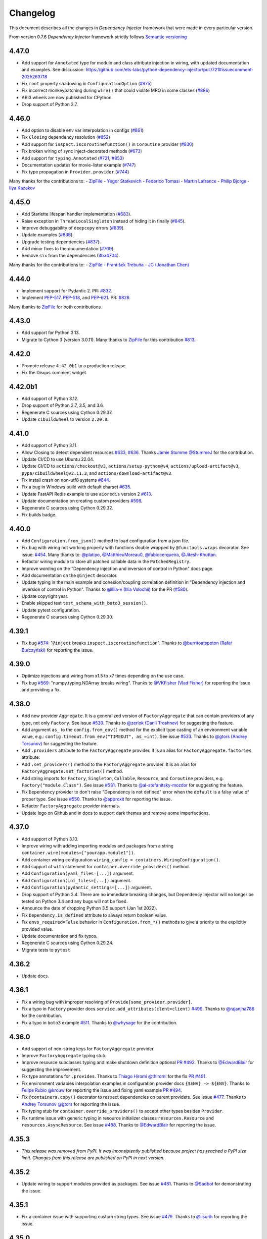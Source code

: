 Changelog
=========

This document describes all the changes in *Dependency Injector* framework
that were made in every particular version.

From version 0.7.6 *Dependency Injector* framework strictly
follows `Semantic versioning`_

4.47.0
-------

- Add support for ``Annotated`` type for module and class attribute injection in wiring,
  with updated documentation and examples.
  See discussion:
  https://github.com/ets-labs/python-dependency-injector/pull/721#issuecomment-2025263718
- Fix ``root`` property shadowing in ``ConfigurationOption`` (`#875 <https://github.com/ets-labs/python-dependency-injector/pull/875>`_)
- Fix incorrect monkeypatching during ``wire()`` that could violate MRO in some classes (`#886 <https://github.com/ets-labs/python-dependency-injector/pull/886>`_)
- ABI3 wheels are now published for CPython.
- Drop support of Python 3.7.

4.46.0
------

- Add option to disable env var interpolation in configs (`#861 <https://github.com/ets-labs/python-dependency-injector/pull/861>`_)
- Fix ``Closing`` dependency resolution (`#852 <https://github.com/ets-labs/python-dependency-injector/pull/852>`_)
- Add support for ``inspect.iscoroutinefunction()`` in ``Coroutine`` provider (`#830 <https://github.com/ets-labs/python-dependency-injector/pull/830>`_)
- Fix broken wiring of sync inject-decorated methods (`#673 <https://github.com/ets-labs/python-dependency-injector/pull/673>`_)
- Add support for ``typing.Annotated`` (`#721 <https://github.com/ets-labs/python-dependency-injector/pull/721>`_, `#853 <https://github.com/ets-labs/python-dependency-injector/pull/853>`_)
- Documentation updates for movie-lister example (`#747 <https://github.com/ets-labs/python-dependency-injector/pull/747>`_)
- Fix type propagation in ``Provider.provider`` (`#744 <https://github.com/ets-labs/python-dependency-injector/pull/744>`_)

Many thanks for the contributions to:
- `ZipFile <https://github.com/ZipFile>`_
- `Yegor Statkevich <https://github.com/jazzthief>`_
- `Federico Tomasi <https://github.com/federinik>`_
- `Martin Lafrance <https://github.com/martlaf>`_
- `Philip Bjorge <https://github.com/philipbjorge>`_
- `Ilya Kazakov <https://github.com/mrKazzila>`_

4.45.0
--------
- Add Starlette lifespan handler implementation (`#683 <https://github.com/ets-labs/python-dependency-injector/pull/683>`_).
- Raise exception in ``ThreadLocalSingleton`` instead of hiding it in finally (`#845 <https://github.com/ets-labs/python-dependency-injector/pull/845>`_).
- Improve debuggability of ``deepcopy`` errors (`#839 <https://github.com/ets-labs/python-dependency-injector/pull/839>`_).
- Update examples (`#838 <https://github.com/ets-labs/python-dependency-injector/pull/838>`_).
- Upgrade testing dependencies (`#837 <https://github.com/ets-labs/python-dependency-injector/pull/837>`_).
- Add minor fixes to the documentation (`#709 <https://github.com/ets-labs/python-dependency-injector/pull/709>`_).
- Remove ``six`` from the dependencies (`3ba4704 <https://github.com/ets-labs/python-dependency-injector/commit/3ba4704bc1cb00310749fd2eda0c8221167c313c>`_).

Many thanks for the contributions to:
-  `ZipFile <https://github.com/ZipFile>`_
- `František Trebuňa <https://github.com/gortibaldik>`_
- `JC (Jonathan Chen) <https://github.com/dijonkitchen>`_

4.44.0
--------
- Implement support for Pydantic 2. PR: `#832 <https://github.com/ets-labs/python-dependency-injector/pull/832>`_.
- Implement `PEP-517 <https://peps.python.org/pep-0517/>`_, `PEP-518 <https://peps.python.org/pep-0518/>`_, and
  `PEP-621 <https://peps.python.org/pep-0621/>`_. PR: `#829 <https://github.com/ets-labs/python-dependency-injector/pull/829>`_.

Many thanks to `ZipFile <https://github.com/ZipFile>`_ for both contributions.

4.43.0
--------
- Add support for Python 3.13.
- Migrate to Cython 3 (version 3.0.11). Many thanks to `ZipFile <https://github.com/ZipFile>`_ for
  this contribution `#813 <https://github.com/ets-labs/python-dependency-injector/pull/813>`_.

4.42.0
--------
- Promote release ``4.42.0b1`` to a production release.
- Fix the Disqus comment widget.

4.42.0b1
--------

- Add support of Python 3.12.
- Drop support of Python 2.7, 3.5, and 3.6.
- Regenerate C sources using Cython 0.29.37.
- Update ``cibuildwheel`` to version ``2.20.0``.

4.41.0
------
- Add support of Python 3.11.
- Allow Closing to detect dependent resources `#633 <https://github.com/ets-labs/python-dependency-injector/issues/633>`_,
  `#636 <https://github.com/ets-labs/python-dependency-injector/pull/636>`_. Thanks `Jamie Stumme @StummeJ <https://github.com/StummeJ>`_
  for the contribution.
- Update CI/CD to use Ubuntu 22.04.
- Update CI/CD to ``actions/checkout@v3``, ``actions/setup-python@v4``, ``actions/upload-artifact@v3``, ``pypa/cibuildwheel@v2.11.3``,
  and ``actions/download-artifact@v3``.
- Fix install crash on non-utf8 systems `#644 <https://github.com/ets-labs/python-dependency-injector/pull/644>`_.
- Fix a bug in Windows build with default charset `#635 <https://github.com/ets-labs/python-dependency-injector/pull/635>`_.
- Update FastAPI Redis example to use ``aioredis`` version 2 `#613 <https://github.com/ets-labs/python-dependency-injector/pull/613>`_.
- Update documentation on creating custom providers `#598 <https://github.com/ets-labs/python-dependency-injector/pull/598>`_.
- Regenerate C sources using Cython 0.29.32.
- Fix builds badge.

4.40.0
------
- Add ``Configuration.from_json()`` method to load configuration from a json file.
- Fix bug with wiring not working properly with functions double wrapped by ``@functools.wraps`` decorator.
  See issue: `#454 <https://github.com/ets-labs/python-dependency-injector/issues/454>`_.
  Many thanks to: `@platipo <https://github.com/platipo>`_, `@MatthieuMoreau0 <https://github.com/MatthieuMoreau0>`_,
  `@fabiocerqueira <https://github.com/fabiocerqueira>`_, `@Jitesh-Khuttan <https://github.com/Jitesh-Khuttan>`_.
- Refactor wiring module to store all patched callable data in the ``PatchedRegistry``.
- Improve wording on the "Dependency injection and inversion of control in Python" docs page.
- Add documentation on the ``@inject`` decorator.
- Update typing in the main example and cohesion/coupling correlation definition in
  "Dependency injection and inversion of control in Python".
  Thanks to `@illia-v (Illia Volochii) <https://github.com/illia-v>`_ for the
  PR (`#580 <https://github.com/ets-labs/python-dependency-injector/pull/580>`_).
- Update copyright year.
- Enable skipped test ``test_schema_with_boto3_session()``.
- Update pytest configuration.
- Regenerate C sources using Cython 0.29.30.

4.39.1
------
- Fix bug `#574 <https://github.com/ets-labs/python-dependency-injector/issues/574>`_:
  "``@inject`` breaks ``inspect.iscoroutinefunction``". Thanks to
  `@burritoatspoton (Rafał Burczyński) <https://github.com/burritoatspoton>`_ for reporting the issue.

4.39.0
------
- Optimize injections and wiring from x1.5 to x7 times depending on the use case.
- Fix bug `#569 <https://github.com/ets-labs/python-dependency-injector/issues/569>`_:
  "numpy.typing.NDArray breaks wiring". Thanks to
  `@VKFisher (Vlad Fisher) <https://github.com/VKFisher>`_ for reporting the issue and providing a fix.

4.38.0
------
- Add new provider ``Aggregate``. It is a generalized version of ``FactoryAggregate`` that
  can contain providers of any type, not only ``Factory``. See issue
  `#530 <https://github.com/ets-labs/python-dependency-injector/issues/530>`_. Thanks to
  `@zerlok (Danil Troshnev) <https://github.com/zerlok>`_ for suggesting the feature.
- Add argument ``as_`` to the ``config.from_env()`` method for the explicit type casting
  of an environment variable value, e.g.: ``config.timeout.from_env("TIMEOUT", as_=int)``.
  See issue `#533 <https://github.com/ets-labs/python-dependency-injector/issues/533>`_. Thanks to
  `@gtors (Andrey Torsunov) <https://github.com/gtors>`_ for suggesting the feature.
- Add ``.providers`` attribute to the ``FactoryAggregate`` provider. It is an alias for
  ``FactoryAggregate.factories`` attribute.
- Add ``.set_providers()`` method to the ``FactoryAggregate`` provider. It is an alias for
  ``FactoryAggregate.set_factories()`` method.
- Add string imports for ``Factory``, ``Singleton``, ``Callable``, ``Resource``, and ``Coroutine``
  providers, e.g. ``Factory("module.Class")``.
  See issue `#531 <https://github.com/ets-labs/python-dependency-injector/issues/531>`_.
  Thanks to `@al-stefanitsky-mozdor <https://github.com/al-stefanitsky-mozdor>`_ for suggesting the feature.
- Fix ``Dependency`` provider to don't raise "Dependency is not defined" error when the ``default``
  is a falsy value of proper type.
  See issue `#550 <https://github.com/ets-labs/python-dependency-injector/issues/550>`_. Thanks to
  `@approxit <https://github.com/approxit>`_ for reporting the issue.
- Refactor ``FactoryAggregate`` provider internals.
- Update logo on Github and in docs to support dark themes and remove some imperfections.

4.37.0
------
- Add support of Python 3.10.
- Improve wiring with adding importing modules and packages from a string
  ``container.wire(modules=["yourapp.module1"])``.
- Add container wiring configuration ``wiring_config = containers.WiringConfiguration()``.
- Add support of ``with`` statement for ``container.override_providers()`` method.
- Add ``Configuration(yaml_files=[...])`` argument.
- Add ``Configuration(ini_files=[...])`` argument.
- Add ``Configuration(pydantic_settings=[...])`` argument.
- Drop support of Python 3.4. There are no immediate breaking changes, but Dependency Injector
  will no longer be tested on Python 3.4 and any bugs will not be fixed.
- Announce the date of dropping Python 3.5 support (Jan 1st 2022).
- Fix ``Dependency.is_defined`` attribute to always return boolean value.
- Fix ``envs_required=False`` behavior in ``Configuration.from_*()`` methods
  to give a priority to the explicitly provided value.
- Update documentation and fix typos.
- Regenerate C sources using Cython 0.29.24.
- Migrate tests to ``pytest``.

4.36.2
------
- Update docs.

4.36.1
------
- Fix a wiring bug with improper resolving of ``Provide[some_provider.provider]``.
- Fix a typo in ``Factory`` provider docs ``service.add_attributes(clent=client)``
  `#499 <https://github.com/ets-labs/python-dependency-injector/issues/499>`_.
  Thanks to `@rajanjha786 <https://github.com/rajanjha786>`_ for the contribution.
- Fix a typo in ``boto3`` example
  `#511 <https://github.com/ets-labs/python-dependency-injector/issues/511>`_.
  Thanks to `@whysage <https://github.com/whysage>`_ for the contribution.

4.36.0
------
- Add support of non-string keys for ``FactoryAggregate`` provider.
- Improve ``FactoryAggregate`` typing stub.
- Improve resource subclasses typing and make shutdown definition optional
  `PR #492 <https://github.com/ets-labs/python-dependency-injector/pull/492>`_.
  Thanks to `@EdwardBlair <https://github.com/EdwardBlair>`_  for suggesting the improvement.
- Fix type annotations for ``.provides``.
  Thanks to `Thiago Hiromi @thiromi <https://github.com/thiromi>`_ for the fix
  `PR #491 <https://github.com/ets-labs/python-dependency-injector/pull/491>`_.
- Fix environment variables interpolation examples in configuration provider docs ``{$ENV} -> ${ENV}``.
  Thanks to `Felipe Rubio @krouw <https://github.com/krouw>`_ for reporting the issue and
  fixing yaml example `PR #494 <https://github.com/ets-labs/python-dependency-injector/pull/494>`_.
- Fix ``@containers.copy()`` decorator to respect dependencies on parent providers.
  See issue `#477 <https://github.com/ets-labs/python-dependency-injector/issues/477>`_.
  Thanks to `Andrey Torsunov @gtors <https://github.com/gtors>`_  for reporting the issue.
- Fix typing stub for ``container.override_providers()`` to accept other types besides ``Provider``.
- Fix runtime issue with generic typing in resource initializer classes ``resources.Resource``
  and ``resources.AsyncResource``.
  See issue `#488 <https://github.com/ets-labs/python-dependency-injector/issues/488>`_.
  Thanks to `@EdwardBlair <https://github.com/EdwardBlair>`_  for reporting the issue.

4.35.3
------
- *This release was removed from PyPI. It was inconsistently published because project has
  reached a PyPI size limit. Changes from this release are published on PyPI in next version.*

4.35.2
------
- Update wiring to support modules provided as packages.
  See issue `#481 <https://github.com/ets-labs/python-dependency-injector/issues/481>`_.
  Thanks to `@Sadbot <https://github.com/Sadbot>`_  for demonstrating the issue.

4.35.1
------
- Fix a container issue with supporting custom string types.
  See issue `#479 <https://github.com/ets-labs/python-dependency-injector/issues/479>`_.
  Thanks to `@ilsurih <https://github.com/ilsurih>`_  for reporting the issue.

4.35.0
------
- Add support of six 1.16.0.

4.34.2
------
- Fix a bug with reverse shutdown order in ``container.shutdown_resources()``.
  See issue `#432 <https://github.com/ets-labs/python-dependency-injector/issues/432>`_.
  Thanks to `Saulius Beinorius <https://github.com/saulbein>`_  for bringing up the issue.

4.34.1
------
- Update ``container.shutdown_resources()`` to respect dependencies order while shutdown.
  See issue `#432 <https://github.com/ets-labs/python-dependency-injector/issues/432>`_.
  Thanks to `Saulius Beinorius <https://github.com/saulbein>`_  for bringing up the issue.

4.34.0
------
- Add option ``envs_required`` for configuration provider ``.from_yaml()`` and ``.from_ini()``
  methods. With ``envs_required=True`` methods ``.from_yaml()`` and ``.from_ini()`` raise
  an exception when encounter an undefined environment variable in the configuration file.
  By default this option is set to false for preserving previous behavior ``envs_required=False``.
- Add raising of an exception in configuration provider strict mode when provider encounters
  an undefined environment variable in the configuration file.
- Update configuration provider environment variables interpolation to replace
  undefined environment variables with an empty value.
- Update configuration provider to perform environment variables interpolation before passing
  configuration file content to the parser.

4.33.0
------
- Add support of default value for environment variable in INI and YAML
  configuration files with ``${ENV_NAME:default}`` format.
  See issue `#459 <https://github.com/ets-labs/python-dependency-injector/issues/459>`_.
  Thanks to `Maksym Shemet @hbmshemet <https://github.com/hbmshemet>`_ for suggesting the feature.
- Add method ``Configuration.from_value()``.
  See issue `#462 <https://github.com/ets-labs/python-dependency-injector/issues/462>`_.
  Thanks to Mr. `Slack Clone <https://disqus.com/by/slackclone/>`_  for bringing it up
  in the comments for configuration provider docs.

4.32.3
------
- This fix a typo in ``di_in_python.rst`` doc.
  Thanks to `@loingo95 <https://github.com/loingo95>`_ for the fix.

4.32.2
------
- Improve wiring fault tolerance.
  See issue `#441 <https://github.com/ets-labs/python-dependency-injector/issues/441>`_.
  Thanks to `@ssheng <https://github.com/ssheng>`_ for reporting the issue.

4.32.1
------
- Fix a bug with ``List`` provider not working in async mode.
  See issue: `#450 <https://github.com/ets-labs/python-dependency-injector/issues/450>`_.
  Thanks to `@mxab <https://github.com/mxab>`_ for reporting the issue.
- Add async mode tests for ``List`` and ``Dict`` provider.

4.32.0
------
- Add ``ContextLocalSingleton`` provider.
  See PR: `#443 <https://github.com/ets-labs/python-dependency-injector/pull/442>`_.
  Thanks to `@sonthonaxrk <https://github.com/sonthonaxrk>`_ for the contribution.
- Regenerate C sources using Cython 0.29.22.

4.31.2
------
- Fix an issue with ``Dict`` provider non-string keys.
  See issue: `#435 <https://github.com/ets-labs/python-dependency-injector/issues/435>`_.
  Thanks to `@daniel55411 <https://github.com/daniel55411>`_ for reporting the issue.
- Fix Flask scoped contexts example.
  See issue: `#440 <https://github.com/ets-labs/python-dependency-injector/pull/440>`_.
  Thanks to `@sonthonaxrk <https://github.com/sonthonaxrk>`_ for the contribution.

4.31.1
------
- Fix ``ThreadSafeSingleton`` synchronization issue.
  See issue: `#433 <https://github.com/ets-labs/python-dependency-injector/issues/433>`_.
  Thanks to `@garlandhu <https://github.com/garlandhu>`_ for reporting the issue.

4.31.0
------
- Implement providers' lazy initialization.
- Improve providers' copying.
- Improve typing in wiring module.
- Fix wiring module loader uninstallation issue.
- Fix provided instance providers error handing in asynchronous mode.
- Fix overridden configuration option cache resetting.
  See issue: `#428 <https://github.com/ets-labs/python-dependency-injector/issues/428>`_.
  Thanks to `@dcendents <https://github.com/dcendents>`_ for reporting the issue.

4.30.0
------
- Remove restriction to wire a dynamic container.

4.29.2
------
- Fix wiring to not crash on missing signatures.
  See issue: `#420 <https://github.com/ets-labs/python-dependency-injector/issues/420>`_.
  Thanks to `@Balthus1989 <https://github.com/Balthus1989>`_ for reporting the issue.

4.29.1
------
- Fix recursive copying issue in ``Delegate`` provider.
  See issue: `#245 <https://github.com/ets-labs/python-dependency-injector/issues/245>`_.
  Thanks to `@GitterRemote <https://github.com/GitterRemote>`_ for reporting the issue.
- Add docs and example for ``Factory.add_attributes()`` method.
- Remove legacy css file.
- Remove ``unittest2`` test dependency.

4.29.0
------
- Implement context manager interface for resetting a singleton provider.
  See issue: `#413 <https://github.com/ets-labs/python-dependency-injector/issues/413>`_.
  Thanks to `@Arrowana <https://github.com/Arrowana>`_ for suggesting the improvement.
- Implement overriding interface to container provider.
  See issue: `#415 <https://github.com/ets-labs/python-dependency-injector/issues/415>`_.
  Thanks to `@wackazong <https://github.com/wackazong>`_ for bringing up the use case.

4.28.1
------
- Fix async mode mode exception handling issue in ``Dependency`` provider.
  See issue: `#409 <https://github.com/ets-labs/python-dependency-injector/issues/409>`_.
  Thanks to `@wackazong <https://github.com/wackazong>`_ for reporting the issue.
- Fix links to ``boto3`` example.

4.28.0
------
- Add wiring injections into modules and class attributes.
  See issue: `#411 <https://github.com/ets-labs/python-dependency-injector/issues/411>`_.
  Many thanks to `@brunopereira27 <https://github.com/brunopereira27>`_ for submitting
  the use case.

4.27.0
------
- Introduce wiring inspect filter to filter out ``flask.request`` and other local proxy objects
  from the inspection.
  See issue: `#408 <https://github.com/ets-labs/python-dependency-injector/issues/408>`_.
  Many thanks to `@bvanfleet <https://github.com/bvanfleet>`_ for reporting the issue and
  help in finding the root cause.
- Add ``boto3`` example.
- Add tests for ``.as_float()`` modifier usage with wiring.
- Make refactoring of wiring module and tests.
  See PR # `#406 <https://github.com/ets-labs/python-dependency-injector/issues/406>`_.
  Thanks to `@withshubh <https://github.com/withshubh>`_ for the contribution:
  - Remove unused imports in tests.
  - Use literal syntax to create data structure in tests.
- Add integration with a static analysis tool `DeepSource <https://deepsource.io/>`_.

4.26.0
------
- Add wiring by string id.
- Improve error message for ``Dependency`` provider missing attribute.

4.25.1
------
- Amend docs and add another example for ``@containers.copy()`` decorator.

4.25.0
------
- Add ``application-multiple-containers-runtime-overriding`` example. This example demonstrates
  how to build application from multiple containers and override one container config from
  another one in the runtime.
  See issue: `#207 <https://github.com/ets-labs/python-dependency-injector/issues/207>`_.
- Add attributes forwarding for the ``Dependency`` provider.

4.24.0
------
- Add docs on ``@containers.copy()`` decorator.
- Refactor ``@containers.copy()`` decorator.
- Refactor async mode support in containers module.

4.23.5
------
- Fix docs publishing.

4.23.4
------
- Fix a typo.

4.23.3
------
- Fix mistakenly processed awaitable objects in async mode. This bug has corrupted
  ``fastapi-redis`` example causing pool exhaustion.
  Thanks to `@iliamir <https://github.com/iliamir>`_ and Valery Komarov for finding and
  reporting the issue.
- Refactor async mode.

4.23.2
------
- Improve async mode exceptions handling.
- Fix double printing of exception when async resource initialization causes an error.

4.23.1
------
- Hotfix a bug with importing FastAPI ``Request``.
  See issue: `#398 <https://github.com/ets-labs/python-dependency-injector/issues/398>`_.
  Thanks to `@tapm <https://github.com/tapm>`_ for reporting the bug.

4.23.0
------
- Add support of aliases for ``Configuration`` provider.
  See issue: `#394 <https://github.com/ets-labs/python-dependency-injector/issues/394>`_.
  Thanks to `@gtors <https://github.com/gtors>`_ for suggesting the feature.

4.22.1
------
- Pin ``sphinx`` version to hotfix docs build.
- Fix a typo in docs.

4.22.0
------
- Add method ``container.check_dependencies()`` to check if all container dependencies
  are defined.
  See issue: `#383 <https://github.com/ets-labs/python-dependency-injector/issues/383>`_.
  Thanks to `@shaunc <https://github.com/shaunc>`_ for suggesting the feature.
- Add container name to the representation of the ``Dependency`` provider.
- Add docs cross-links between ``Singleton`` provider and "Reset container singletons"
  pages.

4.21.0
------
- Improve ``Dependency`` provider error message: when dependency is undefined,
  error message contains its name.

4.20.2
------
- Move docs on container "self" injections to "Providers" section.

4.20.1
------
- Refactor containers module.

4.20.0
------
- Add container "self" injections.
  See issue: `#364 <https://github.com/ets-labs/python-dependency-injector/issues/364>`_.
  Thanks to `@shaunc <https://github.com/shaunc>`_ for suggesting the feature.

4.19.0
------
- Add ``singleton.full_reset()`` method to reset all underlying singleton providers.
- Fix ``container.reset_singleton()`` to reset all provider types, not only ``Singleton``.
- Improve ``container.traverse(types=[...])`` and ``provider.traverse(types=[...])`` typing stubs
  to return ``types`` -typed iterator.
- Update docs on creating custom providers with a requirement to specify ``.related`` property.

4.18.0
------
- Add ``container.reset_singleton()`` method to reset container singletons.
- Refactor ``container.apply_container_providers_overridings()`` to use ``container.traverse()``.
  This enables deep lazy initialization of ``Container`` providers.
- Add tests for ``Selector`` provider.
- Add tests for ``ProvidedInstance`` and ``MethodCaller`` providers.
- Update Makefile to make Python 3 tests to be a default test command: ``make test``.

4.17.0
------
- Add ``FastAPI`` + ``SQLAlchemy`` example.
  Thanks to `@ShvetsovYura <https://github.com/ShvetsovYura>`_ for providing initial example:
  `FastAPI_DI_SqlAlchemy <https://github.com/ShvetsovYura/FastAPI_DI_SqlAlchemy>`_.

4.16.0
------
- Add container base class ``containers.Container``. ``DynamicContainer``
  and ``DeclarativeContainer`` become subclasses of the ``Container``.
  See issue: `#386 <https://github.com/ets-labs/python-dependency-injector/issues/386>`_.
  Thanks to `@ventaquil <https://github.com/ventaquil>`_ for reporting the issue.

4.15.0
------
- Add ``Configuration.from_pydantic()`` method to load configuration from a ``pydantic`` settings.

4.14.0
------
- Add container providers traversal.
- Fix an issue with ``container.init_resource()`` and ``container.shutdown_resource()`` ignoring
  nested resources that are not present on the root level.
  See issue: `#380 <https://github.com/ets-labs/python-dependency-injector/issues/380>`_.
  Thanks to `@approxit <https://github.com/approxit>`_ for finding and reporting the issue.
- Add ``.provides`` attribute to ``Singleton`` and its subclasses.
  It's a consistency change to make ``Singleton`` match ``Callable``
  and ``Factory`` interfaces.
- Add ``.initializer`` attribute to ``Resource`` provider.
- Update string representation of ``Resource`` provider.

4.13.2
------
- Fix PyCharm typing warning "Expected type 'Optional[Iterable[ModuleType]]',
  got 'List[module.py]' instead" in ``container.wire()`` method.

4.13.1
------
- Fix declarative container metaclass bug: parent container providers replaced child container providers.
  See issue: `#367 <https://github.com/ets-labs/python-dependency-injector/issues/367>`_.
  Many thanks to `Shaun Cutts <https://github.com/shaunc>`_ for finding and report the issue.

4.13.0
------
- Add ``default`` argument to the dependency provider: ``Dependency(..., default=...)``.
  See issue: `#336 <https://github.com/ets-labs/python-dependency-injector/issues/336>`_.
  Many thanks to `Shaun Cutts <https://github.com/shaunc>`_ for providing the use case.

4.12.0
------
- Add wiring import hook that auto-wires dynamically imported modules.
  See issue: `#365 <https://github.com/ets-labs/python-dependency-injector/issues/365>`_.
  Thanks to `@Balthus1989 <https://github.com/Balthus1989>`_ for providing a use case.

4.11.3
------
- Replace weakrefs with normal refs in ``ConfigurationOption`` to support
  ``Container().provider()`` use case. Test that it does not introduce a memory leak.
  See issue: `#358#issuecomment-764482059 <https://github.com/ets-labs/python-dependency-injector/issues/358#issuecomment-764482059>`_.
  Many thanks to `@Minitour <https://github.com/Minitour>`_ for reporting the issue.

4.11.2
------
- Fix a bug in ``providers.Container`` when it's declared not at class root level.
  See issue `#379 <https://github.com/ets-labs/python-dependency-injector/issues/379>`_.
  Many thanks to `@approxit <https://github.com/approxit>`_ for reporting the issue.

4.11.1
------
- Fix a bug in ``@containers.copy`` to improve replacing of subcontainer providers.
  See issue `#378 <https://github.com/ets-labs/python-dependency-injector/issues/378>`_.
  Many thanks to `Shaun Cutts <https://github.com/shaunc>`_ for reporting the issue.

4.11.0
------
- Add ``loader`` argument to the configuration provider ``Configuration.from_yaml(..., loader=...)``
  to override the default YAML loader.
  Many thanks to `Stefano Frazzetto <https://github.com/StefanoFrazzetto>`_ for suggesting an improvement.
- Make security improvement: change default YAML loader to the custom ``yaml.SafeLoader`` with a support
  of environment variables interpolation.
  Many thanks to `Stefano Frazzetto <https://github.com/StefanoFrazzetto>`_ for suggesting an improvement.
- Update configuration provider ``.from_*()`` methods to raise an exception in strict mode if
  configuration file does not exist or configuration data is undefined.
  Many thanks to `Stefano Frazzetto <https://github.com/StefanoFrazzetto>`_ for suggesting an improvement.
- Add ``required`` argument to the configuration provider ``.from_*()`` methods to specify
  mandatory configuration sources.
  Many thanks to `Stefano Frazzetto <https://github.com/StefanoFrazzetto>`_ for suggesting an improvement.
- Fix a bug with asynchronous injections: async providers do not work with async dependencies.
  See issue: `#368 <https://github.com/ets-labs/python-dependency-injector/issues/368>`_.
  Thanks `@kolypto <https://github.com/kolypto>`_ for the bug report.
- Refactor asynchronous injections.
- Add extra tests for asynchronous injections.
- Migrate CI to Github Actions.

4.10.3
------
- Fix a bug in the ``Configuration`` provider: strict mode didn't work when provider
  is overridden by ``None``.
  See issue: `#358#issuecomment-761607432 <https://github.com/ets-labs/python-dependency-injector/issues/358#issuecomment-761607432>`_.
  Many thanks to `Stefano Frazzetto <https://github.com/StefanoFrazzetto>`_ for reporting the issue.

4.10.2
------
- Fix a bug in ``Resource`` that cause failure when async resource depends on
  another async resource.
  See issue `#361 <https://github.com/ets-labs/python-dependency-injector/issues/361>`_.
  Thanks `@kolypto <https://github.com/kolypto>`_ for the bug report.

4.10.1
------
- Fix a Python 3.9 specific bug in ``wiring`` module: introspection doesn't work for
  builtin ``types.GenericAlias``. This resulted in wiring failure for modules
  importing ``queue.Queue``.
  See issue `#362 <https://github.com/ets-labs/python-dependency-injector/issues/362>`_.
  Thanks `@ventaquil <https://github.com/ventaquil>`_ for the bug report.
- Switch Coveralls reporting Travis Job to run on Python 3.9.

4.10.0
------
- Add ``strict`` mode and ``required`` modifier for ``Configuration`` provider.
  See issue `#341 <https://github.com/ets-labs/python-dependency-injector/issues/341>`_.
  Thanks `ms-lolo <https://github.com/ms-lolo>`_ for the feature request.

4.9.1
-----
- Fix a bug in the ``Configuration`` provider to correctly handle undefined values.
  See issue `#358 <https://github.com/ets-labs/python-dependency-injector/issues/358>`_.
  Many thanks to `Stefano Frazzetto <https://github.com/StefanoFrazzetto>`_ for reporting the issue.

4.9.0
-----
- Add ``.dependencies`` attribute to the ``DeclarativeContainer`` and ``DynamicContainer``.
  It returns dictionary of container ``Dependency`` and ``DependenciesContainer`` providers.
  See issue `#357 <https://github.com/ets-labs/python-dependency-injector/issues/357>`_.
  Many thanks to `Shaun Cutts <https://github.com/shaunc>`_ for suggesting the feature.

4.8.3
-----
- Fix a bug in the ``Configuration`` provider to correctly handle overriding by ``None``.
  See issue `#358 <https://github.com/ets-labs/python-dependency-injector/issues/358>`_.
  Many thanks to `Stefano Frazzetto <https://github.com/StefanoFrazzetto>`_ for reporting the issue.

4.8.2
-----
- Fix ``Container`` provider to apply context overridings on root container initialization.
  See issue `#354 <https://github.com/ets-labs/python-dependency-injector/issues/354>`_.
  Many thanks to `Shaun Cutts <https://github.com/shaunc>`_ for submitting the issue.
- Hotfix for version ``4.8.0``: fix side effect in ``Container`` provider overriding.

4.8.1
-----
- Fix declarative container multi-level inheritance issue.
  See issue `#350 <https://github.com/ets-labs/python-dependency-injector/issues/350>`_.
  Many thanks to `Shaun Cutts <https://github.com/shaunc>`_ for submitting the issue.

4.8.0
-----
- Add support of overriding ``Container`` provider.
  See issue `#354 <https://github.com/ets-labs/python-dependency-injector/issues/354>`_.
  Many thanks to `Shaun Cutts <https://github.com/shaunc>`_ for submitting the issue.

4.7.0
-----
- Add container injection support for wiring.

4.6.1
-----
- Add Disqus comments widget to the provider's async injections docs page.

4.6.0
-----
- Add support of async injections for providers.
- Add support of async injections for wiring.
- Add support of async initializers for ``Resource`` provider.
- Add ``FastAPI`` + ``Redis`` example.
- Add ARM wheel builds.
  See issue `#342 <https://github.com/ets-labs/python-dependency-injector/issues/342>`_ for details.
- Fix a typo in `ext.flask` deprecation warning.
  See PR `#345 <https://github.com/ets-labs/python-dependency-injector/pull/345>`_ for details.
  Thanks to `Fotis Koutoupas <https://github.com/kootoopas>`_ for the fix.
- Update copyright year.

4.5.4
-----
- Fix manylinux wheels uploading issue.
  See issue `#333 <https://github.com/ets-labs/python-dependency-injector/issues/333>`_ for details.
  Thanks to `Richard Jones <https://github.com/RichardDRJ>`_ for reporting the issue.

4.5.3
-----
- Fix ``4.5.2`` degradation bug in wiring ``@inject`` with not working ``FastAPI.Depends`` directive.
  See issue `#331 <https://github.com/ets-labs/python-dependency-injector/issues/331>`_ for details.
  Thanks to `Juan Esteban Marín <https://github.com/juanmarin96>`_ for reporting the issue.
- Add ``FastAPI`` tests.

4.5.2
-----
- Fix a bug in wiring ``@inject`` with not properly working ``FastAPI.Depends`` directive.
  See issue `#330 <https://github.com/ets-labs/python-dependency-injector/issues/330>`_ for details.
  Thanks to `Lojka-oops <https://github.com/Lojka-oops>`_ for reporting the issue.

4.5.1
-----
- Fix flake8 issue in ``Commands  and Handlers`` example.

4.5.0
-----
- Add support of non-string keys for ``Dict`` provider.
- Add simple ``FastAPI`` example.
- Add ``Commands  and Handlers`` example from
  issue `#327 <https://github.com/ets-labs/python-dependency-injector/issues/327>`_.
- Add extra typing test for provided instance of ``DependenciesContainer`` provider.

4.4.1
-----
- Improve ``FastAPI`` integration: handle ``Depends(Provide[...])``.
- Update ``FastAPI`` example.
- Remove a typo from the ``Flask`` tutorial.

4.4.0
-----
- Add ``@inject`` decorator. It helps to fix a number of wiring bugs and make wiring be more resilient.
- Refactor ``wiring`` module.
- Update documentation and examples to use ``@inject`` decorator.
- Add ``Flask`` blueprints example.
- Fix wiring bug when wiring doesn't work with the class-based decorators.
- Fix wiring bug when wiring doesn't work with the decorators that doesn't use ``functools.wraps(...)``.
- Fix wiring bug with ``@app.route(...)`` -style decorators (Flask, Sanic, FastAPI, etc.).
- Fix wiring bug when wiring doesn't work with Flask blueprints.

4.3.9
-----
- Add ``FastAPI`` example.

4.3.8
-----
- Add a hotfix to support wiring for ``FastAPI`` endpoints.

4.3.7
-----
- Fix race in ``ThreadSafeSingleton``. Many thanks to
  `Dmitry Rassoshenko aka rda-dev <https://github.com/rda-dev>`_ for the pull request
  (See PR `#322 <https://github.com/ets-labs/python-dependency-injector/pull/322>`_).

4.3.6
-----
- Fix changelog typo.

4.3.5
-----
- Fix a bug in ``wiring`` module that caused multiple imports of the modules
  when ``.wire(packages=[...])`` is used
  (See issue `#320 <https://github.com/ets-labs/python-dependency-injector/issues/320>`_). Thanks
  to `Federico iskorini <https://github.com/iskorini>`_ for reporting the issue.

4.3.4
-----
- Fix a bug in ``Configuration`` provider that resulted in not working ``.reset_override()``
  (See issue `#319 <https://github.com/ets-labs/python-dependency-injector/issues/319>`_). Thanks
  to `Jun lust4life <https://github.com/lust4life>`_ for reporting the issue and suggesting a fix.

4.3.3
-----
- Fix a bug in ``wiring`` with improper patching of ``@classmethod`` and ``@staticmethod`` decorated methods
  (See issue `#318 <https://github.com/ets-labs/python-dependency-injector/issues/318>`_).

4.3.2
-----
- Fix a bug in ``wiring`` with mistakenly initialized and shutdown resource with ``Closing``
  marker on context argument providing.

4.3.1
-----
- Fix README.

4.3.0
-----
- Implement per-function execution scope for ``Resource`` provider in tandem
  with ``wiring.Closing``.

4.2.0
-----
- Add support of Python 3.9.
- Update readme.

4.1.8
-----
- Update asyncio daemon, single- and multi-container examples to use ``Resource`` provider.

4.1.7
-----
- Add CI job to build and push documentation to S3 bucket.

4.1.6
-----
- Fix wiring of multiple containers
  (see issue `#313 <https://github.com/ets-labs/python-dependency-injector/issues/313>`_).
  Thanks to `iskorini <https://github.com/iskorini>`_ for reporting the  issue.
- Fix wiring for ``@classmethod``.

4.1.5
-----
- Fix Travis CI windows and MacOS builds.

4.1.4
-----
- Fix version of ``cibuildwheel==1.63``.
- Update Travis CI webhooks to fix builds triggering.

4.1.3
-----
- Migrate from ``travis-ci.org`` to ``travis-ci.com`` to fix build issues.
- Add explicit installation of ``certifi`` for Windows build to resolve build problems.

4.1.2
-----
- Bump version of ``cibuildwheel>=1.5.1`` to resolve Windows build problem.

4.1.1
-----
- Fix a few typos in ``Resource`` provider docs.

4.1.0
-----
- Add ``Resource`` provider.
- Add ``Dict`` provider.
- "Un-deprecate" ``@containers.override()`` and ``@containers.copy()`` decorators (
  see `Issue 301 <https://github.com/ets-labs/python-dependency-injector/issues/301>`_
  for more information).
- Add favicon.
- Remove redirects that occur while getting badge images to optimize docs load speed.
- Update license year.
- Update short description on PyPI.

4.0.6
-----
- Fix wiring for top-level package ``__init__.py``.

4.0.5
-----
- Move ``.provided`` attribute to ``providers.Provider``.
- Update all links in documentation and examples to use ``https://`` instead of ``http``.

4.0.4
-----
- Fix typing stubs for ``container.override()`` method.

4.0.3
-----
- Deprecate ``@containers.override()`` and ``@containers.copy()`` decorators.
- Update changelog of version ``4.0.0`` so it lists all deprecated features.

4.0.2
-----
- Fix typing stubs for ``@container.override()`` and ``@containers.copy()`` decorators (
  see `PR 302 <https://github.com/ets-labs/python-dependency-injector/pull/302>`_). Thanks
  to `JarnoRFB <https://github.com/JarnoRFB>`_ for reporting the issue.

4.0.1
-----
- Extend ``Configuration.from_ini()`` and ``Configuration.from_yaml()`` typing stubs to
  accept ``pathlib.Path``. The methods were already compatible with ``pathlib.Path``
  and just did not accept it in their signatures (see
  `PR 300 <https://github.com/ets-labs/python-dependency-injector/pull/300>`_). Fix
  was provided by `JarnoRFB <https://github.com/JarnoRFB>`_. Many thanks to you again,
  JarnoRFB.

4.0.0
-----
New features:

- Add ``wiring`` feature.

Deprecations:

- Deprecate ``ext.aiohttp`` module in favor of ``wiring`` feature.
- Deprecate ``ext.flask`` module in favor of ``wiring`` feature.
- Deprecate ``.delegate()`` provider method in favor of ``.provider`` attribute.

Removals:

- Remove deprecated ``types`` module.

Tutorials:

-  Update ``flask`` tutorial.
-  Update ``aiohttp`` tutorial.
-  Update ``asyncio`` daemon tutorial.
-  Update CLI application tutorial.

Examples:

- Add ``django`` example.
- Add ``sanic`` example.
- Update ``aiohttp`` example.
- Update ``flask`` example.
- Update ``asyncio`` daemon example.
- Update ``movie-lister`` example.
- Update CLI application example.

Misc:

- Regenerate C sources using Cython 0.29.21.
- Improve documentation and README (typos removal, rewording, etc).

3.44.0
------
- Add native support of the generics to the providers: ``some_provider = providers.Provider[SomeClass]``.
- Deprecate module ``types``.
- Add documentation page on providers typing and ``mypy`` support.
- Update README.

3.43.1
------
- Fix a typo in README.

3.43.0
------
- Update API documentation.
- Remove not relevant "speech" example.
- Fix a few typos.

3.42.0
------
- Update "DI in Python" documentation page.
- Delete "What is DI?" documentation page.
- Delete "engines cars" example mini app.
- Update README.

3.41.0
------
- Refactor "use cases" example.
- Refactor "password hashing" example.
- Refactor "chained factories" pattern example.
- Refactor "factory of factories" pattern example.
- Fix declarative container mypy stub to ``__init__`` to accept not only providers.
- Refactor main module of the "decoupled packages" example.
- Delete "api client" example mini app.
- Delete "mail service" example mini app.

3.40.0
------
- Add "Decoupled packages" example.
- Delete "Bundles" examples mini application.

3.39.0
------
- Add application examples with single and multiple containers.
- Remove "Services" application examples.
- Split examples page into "Examples" with main examples and "Other Examples" with secondary
  examples.
- Move "Installation" page to "Introduction" section.

3.38.1
------
- Fix README.

3.38.0
------
- Update "What is What is dependency injection?" documentation page.
- Update README.
- Fix a bunch of typos.

3.37.0
------
- Update index documentation page.
- Make multiple improvements and fixes for the providers documentation.
- Update "Key Features" documentation page.
- Remove "Structure of Dependency Injector" documentation page.
- Edit "Feedback" documentation page.

3.36.0
------
- Update providers overriding documentation and rework examples.
- Update documentation on injecting provided object attributes, items or method calls.
- Update documentation and example on creating a custom provider.
- Update providers index documentation page to give better overview of providers functionality.
- Fix mypy stub of the ``Provider`` to specify the protected ``._copy_overridings()`` method.
- Update copyright year in the documentation.

3.35.1
------
- Fix minor issues in the providers documentation and examples.

3.35.0
------
- Update documentation and rework examples for: ``Singleton``, ``Callable``, ``Coroutine``,
  ``Object``, ``List``, ``Configuration``, ``Selector``, and ``Dependency`` providers.
- Fix mypy stub of the ``DeclarativeContainer`` to specify the ``__init__`` interface.

3.34.0
------
- Update ``Factory`` provider documentation.
- Rework ``Factory`` provider examples.

3.33.0
------
- Add typing stubs.

3.32.3
------
- Fix few typos on README and docs main pages.

3.32.2
------
- Make a fix in the factory delegation example (thanks to
  `Joël Bourgault <https://github.com/ojob>`_ for finding and reporting the issue).

3.32.1
------
- Update DI Demo 2 example and READ to make typed configuration option injection.

3.32.0
------
- Add a feature that helps to explicitly specify the type of the configuration option value
  before the injection.
- Add disqus comments to the docs page on injecting provided instance attributes, items, etc.

3.31.0
------
- Add a feature that helps to inject provided instance attribute, item, or method call result
  (see `Issue 281 <https://github.com/ets-labs/python-dependency-injector/issues/281>`_). Design
  for this feature was provided by `JarnoRFB <https://github.com/JarnoRFB>`_. Many thanks to you,
  JarnoRFB.

3.30.4
------
- Update README.

3.30.3
------
- Update README.
- Update containers documentation and examples.

3.30.2
------
- Update README.

3.30.1
------
- Update README.
- Add one more example.

3.30.0
------
- Rework ``Movie Lister`` example.
- Add tutorial for building ``Movie Lister``.
- Make some rewording for the other tutorials.
- Fix a couple of typos.

3.29.0
------
- Update README with the more direct message on what is ``Dependency Injector`` and how is it
  different from the other frameworks.
- Change the example code in the README.
- Add FAQ to the README.
- Update documentation key features and index pages.

3.28.1
------
- Fix typos in the ``asyncio`` + ``Dependency Injector`` monitoring daemon tutorial.

3.28.0
------
- Add ``asyncio`` + ``Dependency Injector`` example ``monitoring-daemon-asyncio``.
- Add ``asyncio`` + ``Dependency Injector`` monitoring daemon tutorial.
- Fix a typo in the docblock of the ``Configuration`` provider.
- Fix multiple typos in the ``flask`` and ``aiohttp`` tutorials.
- Fix ``Makefile`` to run ``aiohttp`` integration tests on Python 3.5+.

3.27.0
------
- Add deep init injections overriding for ``Factory`` provider.
- Add ``asyncio`` monitoring daemon example.

3.26.0
------
- Add configuration itemselector feature (see
  `Issue 274 <https://github.com/ets-labs/python-dependency-injector/issues/274>`_).
- Re-design ``Configuration`` provider implementation.
- Update ``giphynav-aiohttp`` to remove doubled "if not query" (many thanks to
  `Oleg Baranov <https://github.com/mrbish>`_ for the feedback).

3.25.1
------
- Fix ``aiohttp`` tutorial typos.

3.25.0
------
- Add ``aiohttp`` tutorial.
- Fix ``Flask`` tutorial typos and change some wording.

3.24.1
------
- Update Google Search Console verification meta tag.
- Update meta description.

3.24.0
------
- Add ``Aiohttp`` integration module ``dependency_injector.ext.aiohttp``.
- Add ``Aiohttp`` + ``Dependency Injector`` example ``giphynav-aiohttp``.

3.23.2
------
- Fix ``Flask`` tutorial code issues, typos and change some wording.

3.23.1
------
- Fix an issue with creating ``Dependency`` provider with ``abc.ABCMeta``.
  Thanks to `awaizman1 <https://github.com/awaizman1>`_. More info:
  `Issue #266 <https://github.com/ets-labs/python-dependency-injector/issues/266>`_,
  `PR #267 <https://github.com/ets-labs/python-dependency-injector/pull/267>`_.

3.23.0
------
- Add ``Flask`` tutorial.
- Add PyPI classifiers.

3.22.0
------
- Migrate docs to ``alabaster`` theme.
- Add ``Bootstrap`` extension to the ``ghnav-flask`` example.
- Add stubs for the tutorials to the docs.

3.21.2
------
- Hotfix changelog typo.

3.21.1
------
- Hotfix ``ghnav-flask`` example to read Github token from environment variable.

3.21.0
------
- Re-design ``Flask`` integration.
- Make cosmetic fixes for ``Selector`` provider docs.

3.20.1
------
- Hotfix Windows builds.

3.20.0
------
- Add ``Flask`` integration module ``dependency_injector.ext.flask``.
- Add ``Flask`` + ``Dependency Injector`` example ``ghnav-flask``.
- Add ``Factory.provides`` attribute. It is an alias to the ``Factory.cls``.
- New README.

3.19.2
------
- Add logo.

3.19.1
------
- Start distributing wheels for Linux, MacOS, and Windows (thanks to
  `Travis CI <https://travis-ci.org/>`_ and
  `cibuildwheel <https://github.com/joerick/cibuildwheel>`_).
- Start using ``twine`` for publishing package on PyPI.
- Fix Travis CI configuration file warnings.

3.19.0
------
- Add ``Selector`` provider.
- Fix ``Configuration.override()`` to return ``OverridingContext`` for non-dictionary values.

3.18.1
------
- Add interpolation of environment variables to ``Configuration.from_yaml()`` and
  ``Configuration.from_ini()``.
- Add ignoring of ``IOError`` to ``Configuration.from_yaml()``.

3.18.0
------
- Add ``Configuration.from_yaml()`` method to load configuration from the yaml file.
- Add ``Configuration.from_ini()`` method to load configuration from the ini file.
- Add ``Configuration.from_dict()`` method to load configuration from the dictionary.
- Add ``Configuration.from_env()`` method to load configuration from the environment variable.
- Add default value for ``name`` argument of ``Configuration`` provider.
- Add documentation for ``Configuration`` provider.
- Remove undocumented positional parameter of ``DependenciesContainer`` provider.

3.17.1
------
- Fix ``DynamicContainer`` deep-copying bug.

3.17.0
------
- Add ``Container`` provider.
- Add ``Configuration`` providers linking.

3.16.1
------
- Update ``singleton_thread_locals.py`` to support Python 3 (thanks to
  `RobinsonMa <https://github.com/RobinsonMa>`_,
  `PR #252 <https://github.com/ets-labs/python-dependency-injector/pull/252>`_).
- Fix Disqus comments.
- Fix warnings in API docs.

3.16.0
------
- Add ``List`` provider
  `issue #243 <https://github.com/ets-labs/python-dependency-injector/issues/243>`_,
  `PR #251 <https://github.com/ets-labs/python-dependency-injector/pull/251>`_.
- Fix a few typos in docs (thanks to `Bruno P. Kinoshita <https://github.com/kinow>`_,
  `issue #249 <https://github.com/ets-labs/python-dependency-injector/issues/249>`_,
  `PR #250 <https://github.com/ets-labs/python-dependency-injector/pull/250>`_).
- Add support of six 1.15.0.
- Regenerate C sources using Cython 0.29.20.

3.15.6
------
- Fix changelog typo.

3.15.5
------
- Add downloads badge.

3.15.4
------
- Update a link to the PyPi page on the README page.

3.15.3
------
- Fix a typo in the link to the PyPi on the "Dependency Injection in Python" documentation page.
- Fix a couple of typos in the list of key features on the "Key Features" and index documentation
  pages.
- Update a link to the PyPi page on a couple of documentation pages.

3.15.2
------
- Fix a typo in the installation instructions on the README page and in the documentation.

3.15.1
------
- Fix a couple of typos in the README.
- Fix a couple of types in the diagram of "Engines-Cars" example.

3.15.0
------
- Add Python 3.8 support.
- Add PyPy 3.6 support.
- Add support of six 1.14.0.
- Add support of six 1.13.0.
- Regenerate C sources using Cython 0.29.14.
- Remove Python 2-ish inheritance from ``object`` in example modules.
- Replace Python 2-ish ``super(class, self).__init__()`` calls with Python 3-ish
  ``super().__init__()`` in example modules.
- Fix doc block errors in example modules, including related to PEP257-compliance.
- Clean up tox.ini file.

3.14.12
-------
- Fix ``3.14.11`` degradation issue causing inability of using ``Delegate`` provider in
  ``DeclarativeContainer`` when this container is instantiated with overriding of delegating
  provider (thanks to `GitterRemote <https://github .com/GitterRemote>`_, issue details are here
  `#235 <https://github.com/ets-labs/python-dependency-injector/issues/235>`_).

3.14.11
-------
- Fix issue causing creation of a copy of provided object by ``Object`` provider when it was a
  part of ``DeclarativeContainer`` and this container was instantiated (thanks to
  `davidcim <https://github.com/davidcim>`_, issue details are here
  `#231 <https://github.com/ets-labs/python-dependency-injector/issues/231>`_).

3.14.10
-------
- Make spelling fix for the list of contributors.

3.14.9
------
- Improve README - minor English nitpicking (thanks to `supakeen <https://github.com/supakeen>`_).

3.14.8
------
- Regenerate C sources using Cython 0.29.13.

3.14.7
------
- Fix typo on "Dependency injection and inversion of control in Python" docs page (thanks to
  `Dmitry (xotonic) <https://github.com/xotonic>`_).

3.14.6
------
- Fix ``FactoryAggregate`` provider copying issue.
- Regenerate C sources using Cython 0.29.7.

3.14.5
------
- Fix issue causing ``ThreadLocalSingleton`` provider to return ``None`` after
  reset (thanks to `Jeroen Rietveld <https://github.com/jeroenrietveld>`_).
- Add test for ``ThreadLocalSingleton`` provider reset functionality (thanks
  to `Jeroen Rietveld <https://github.com/jeroenrietveld>`_).
- Regenerate C sources using Cython 0.29.6.


3.14.4
------
- Fix typo in providers doc (thanks to `Vlad Ghita <https://github.com/vlad-ghita>`_).

3.14.3
------
- Fix issue with copying providers that have  system streams injections
  (``sys.stdin``, ``sys.stdout`` and ``sys.stderr``).
- Add support of six 1.12.0.
- Regenerate C sources using Cython 0.29.2.

3.14.2
------
- Set Cython ``language_level=2``.

3.14.1
------
- Fix bug `#208 <https://github.com/ets-labs/python-dependency-injector/issues/208>`_:
  version ``3.14.0`` hasn't worked on Python 3.5.2 (thanks to
  `Jeroen Entjes <https://github.com/JeroenEntjes>`_).
- Remove deprecated ``assertEquals`` from tests.
- Regenerate C sources using Cython 0.29.

3.14.0
------
- Add ``Coroutine`` provider.
- Add ``DelegatedCoroutine`` provider.
- Add ``AbstractCoroutine`` provider.
- Add ``CoroutineDelegate`` provider.
- Fix type-hinting of ``*args`` & ``**kwargs`` that was specified in doc
  blocks of various providers and caused inspection problems in PyCharm.
- Regenerate C sources using Cython 0.28.5.

3.13.2
------
- Add additional benchmark of ``Factory`` provider.
- Add tests and tox.ini to the distribution, so that they could be used after
  package is installed (thanks to
  `Tobias Happ <https://github.com/Gerschtli>`_).

3.13.1
------
- Fix typo on "Chained Factories" pattern docs page.

3.13.0
------
- Add Python 3.7 support.
- Drop Python 3.3 support.
- Drop Python 2.6 support.
- Add example of "Chained Factories" pattern.
- Add example of "Factory of Factories" pattern.

3.12.4
------
- Fix bug `#200 <https://github.com/ets-labs/python-dependency-injector/issues/200>`_.
- Make some refactoring `#199 <https://github.com/ets-labs/python-dependency-injector/issues/199>`_.

3.12.3
------
- Fix bug `#198 <https://github.com/ets-labs/python-dependency-injector/issues/198>`_.
- Regenerate C sources using Cython 0.28.4.

3.12.2
------
- Apply code style fixes to "services_v2" example miniapp.

3.12.1
------
- Update main page example from "services_v1" to "services_v2".
- Fix few typos on main page.
- Add new example miniapp "password_hashing".
- Add new example miniapp "services_v2".
- Rename example miniapp "services" to "services_v1".
- Fix incompatibility issue between Python 3.3, pip 10.0.0 and virtualenv
  16.0.0 (`details <https://github.com/awslabs/base64io-python/issues/4>`_)
  that caused failures of Python 3.3 tests on Travis.
- Regenerate C sources using Cython 0.28.3.

3.12.0
------
- Regenerate C sources using Cython 0.28.2.

3.11.3
------
- Fix padding problem in code samples in docs.

3.11.2
------
- Fix padding problem in code samples in docs.
- Remove ``autodoc`` from the list of documentation dependencies.

3.11.1
------
- Fix small typo in documentation (thanks to James Lafa).

3.11.0
------
- Improve ``Configuration`` provider overriding logic.
- Refactor ``Configuration`` provider.
- Improve ``DependenciesContainer`` provider overriding logic.
- Update "services" example miniapp.
- Update "bundles" example miniapp.

3.10.0
------
- Add ``DependenciesContainer`` provider.
- Add "use_cases" example miniapp.
- Update documentation requirements to use fixed version of
  ``sphinxcontrib-disqus``.


3.9.1
-----
- Fix docs build problem (``sphinx`` is frozen on ``1.5.6`` version because of
  incompatibility with ``sphinxcontrib-discus``).
- Add badge for docs.

3.9.0
-----
- Change initialization of declarative container, so it accepts overriding
  providers as keyword arguments -
  ``DeclarativeContainer(**overriding_providers)``.
- Add method to dynamic catalog for setting groups of providers -
  ``DynamicContainer.set_providers(**providers)``.
- Add method to dynamic catalog for overriding groups of providers -
  ``DynamicContainer.set_providers(**overriding_providers)``.
- Rename ``ExternalDependency`` provider to ``Dependency``.
- Add default value for ``instance_of`` argument of ``Dependency`` provider -
  ``Dependency(instance_of=object)``.
- Fix bug when copying ``Configuration`` provider.
- Regenerate C sources using Cython 0.27.3.
- Add "bundles" example miniapp.


3.8.2
-----
- Fix padding problem in code samples in docs (part 2).

3.8.1
-----
- Fix padding problem in code samples in docs.

3.8.0
-----
- Add ``DeclarativeContainer.containers`` attribute that stores dictionary of
  nested containers.
- Fix bug related to double-overridden providers (provider1 -> provider2 ->
  provider3).

3.7.1
-----
- Add support of six 1.11.0.

3.7.0
-----
- Add ``FactoryAggregate`` provider.
- Add ``Provider.provider`` dynamic attribute that return new provider's
  delegate (alias of method ``Provider.delegate()``).
- Add support of six 1.11.0.
- Regenerate C sources using Cython 0.27.1.

3.6.1
-----
- Regenerate C sources using Cython 0.26.

3.6.0
-----
- Add ``CallableDelegate`` provider.
- Add ``FactoryDelegate`` provider.
- Add ``SingletonDelegate`` provider.

3.5.0
-----
- Add functionality for initializing ``Configuration`` provider with default
  values.

3.4.8
-----
- Code style fixes in ``providers`` module.

3.4.7
-----
- Correct typo in changelog.

3.4.6
-----
- Add "Useful links" section to the "Dependency injection and inversion of
  control in Python" article.

3.4.5
-----
- Remove non-ascii character from README. This character created an
  installation problem on Debian (Python 3.4).

3.4.4
-----
- Add ``Provider.last_overriding`` read-only property that points to last
  overriding provider, if any. If target provider is not overridden, ``None``
  would be returned.
- Update example of writing custom providers.
- Update movie lister example miniapp.
- Update source of ``coveralls.io`` badge.

3.4.3
-----
- Update doc block for ``Provider.overriding_lock`` attribute.

3.4.2
-----
- Make ``Provider`` overriding methods thread safe:
  ``Provider.override(provider)``, ``Provider.reset_last_overriding()``,
  ``Provider.reset_override()``.
- Refactor storage locking of ``ThreadSafeSingleton`` provider.
- Fix few ``pydocstyle`` errors in examples.

3.4.1
-----
- Update movie lister example miniapp with ``AbstractFactory`` provider.

3.4.0
-----
- Add ``AbstractCallable`` provider.
- Add ``AbstractFactory`` provider.
- Add ``AbstractSingleton`` provider.
- Optimize calling of overridden providers (~15% faster).

3.3.7
-----
- Fix minor bug related to patch of ``Configuration`` provider in version
  3.3.6 - special attributes were identified by formula ``__{text}`` - now
  they are identified by formula ``__{text}__``, that is more correct
  according to Python Data Model.

3.3.6
-----
- Patch ``Configuration`` provider to raise ``AttributeError`` when there
  is an attempt to access special attribute like ``__module__`` or
  ``__name__`` (this behaviour is identical to behaviour of ``object``).
- Apply minor refactoring for ``providers`` module.
- Remove cythonization from travis building process.

3.3.5
-----
- [Refactoring] Consolidate all containers in
  ``dependency_injector.containers`` module.
- [Refactoring] Consolidate all providers in
  ``dependency_injector.providers`` module.

3.3.4
-----
- Change ``__module__`` attribute for all members of
  ``dependency_injector.containers`` package to point to package, but not to
  package modules.
- Regenerate C sources using Cython 0.25.2.

3.3.3
-----
- Update services miniapp example.

3.3.2
-----
- Add `disqus.com <https://disqus.com/>`_ comments for documentation.
- Fix reference to version in api docs.
- Fix title underline in containers api docs.
- Update documentation copyright year.
- Update example version in installation document.

3.3.1
-----
- Add some improvements to the documentation.

3.3.0
-----
- Add support of Python 3.6.

3.2.5
-----
- Add description of structure into README.
- Fix documentation errors.

3.2.4
-----
- Switch to single version of documentation for getting shorter urls (without
  ``/en/stable/``). Add appropriate redirects for compatibility with previous
  links.
- Update copyright date.

3.2.3
-----
- Add examples into README.
- Make minor documentation updates.

3.2.2
-----
- Change name of version variable to follow PEP8: ``VERSION`` -> ``__version__``.

3.2.1
-----
- Update ``services`` miniapp example.

3.2.0
-----
- Add ``Configuration`` provider for late static binding of configuration
  options.

3.1.5
-----
- Refactor provider internals: C functions naming scheme and code layout.
- Add Terrence Brannon (metaperl) to the list of contributors.

3.1.4
-----
- Move ``inline`` functions from class level to module level for removing them
  from virtual table and enable inlining.

3.1.3
-----
- Fix flake8 ``E305`` error in examples.

3.1.2
-----
- Remove ``public`` (``extern``) modifier utils constants.
- Fix flake8 ``E305`` error in examples.

3.1.1
-----
- Fix minor typo in README.

3.1.0
-----
- Add "Services mini application" example.
- Fix minor error in ``Factory`` provider API doc.

3.0.1
-----
- Add ``*.c`` source files under version control.
- Change keywords.


3.0.0
-----

- **Providers**

  1. All providers from ``dependency_injector.providers`` package are
     implemented as C extension types using Cython.
  2. Add ``BaseSingleton`` super class for all singleton providers.
  3. Make ``Singleton`` provider not thread-safe. It makes performance of
     ``Singleton`` provider  10x times faster.
  4. Add ``ThreadSafeSingleton`` provider - thread-safe version of
     ``Singleton`` provider.
  5. Add ``ThreadLocalSingleton`` provider - ``Singleton`` provider that uses
     thread-local storage.
  6. Remove ``provides`` attribute from ``Factory`` and ``Singleton``
     providers.
  7. Add ``set_args()`` and ``clear_args()`` methods for ``Callable``,
     ``Factory`` and ``Singleton`` providers.

- **Containers**

  1. Module ``dependency_injector.containers`` was split into submodules
     without any functional changes.

- **Utils**

  1. Module ``dependency_injector.utils`` is split into
     ``dependency_injector.containers`` and ``dependency_injector.providers``.

- **Miscellaneous**

  1. Remove ``@inject`` decorator.
  2. Add makefile (``clean``, ``test``, ``build``, ``install``, ``uninstall``
     & ``publish`` commands).
  3. Update repository structure:

    1. Sources are moved under ``src/`` folder.
    2. Tests are moved under ``tests/unit/`` folder.


2.2.10
------
- Fix typo in README.

2.2.9
-----
- Add github badges to readme and docs index pages.
- Update service names in services example miniapp.
- Create engines & cars example miniapp.

2.2.8
-----
- Move fixtures to separate module in movie lister example.

2.2.7
-----
- Fix typo in README.

2.2.6
-----
- Update README.
- Update docs index page.

2.2.5
-----
- Fix typo in README.

2.2.4
-----
- Update README.

2.2.3
-----
- Update README.

2.2.2
-----
- Update README.

2.2.1
-----
- Update examples.

2.2.0
-----
- Deprecate ``inject`` decorator.

2.1.1
-----
- Normalize package names by PEP-503.

2.1.0
-----
- Add ``ThreadLocalSingleton`` and ``DelegatedThreadLocalSingleton`` providers.
- Add documentation section about singleton providers and multi-threading.
- Update API docs of creational providers.

2.0.0
------
- Introduce new injections style for ``Callable``, ``Factory`` &
  ``Singleton`` providers.
- Drop providers: ``Static``, ``Value``, ``Function``, ``Class``, ``Config``.
- Increase performance of making injections in 2 times (+100%).
- Drop method injections.
- Simplify providers overriding system.
- Replace ``catalogs`` package with ``containers`` module.
- Drop all backward compatibilities for 1.x.
- Refactor most of the components.
- Update documentation.

1.17.0
------
- Add ``add_injections()`` method to ``Callable``, ``DelegatedCallable``,
  ``Factory``, ``DelegatedFactory``, ``Singleton`` and ``DelegatedSingleton``
  providers.
- Fix bug with accessing to declarative catalog attributes from instance level.

1.16.8
------
- Fix some typos in introduction section of documentation.

1.16.7
------
- Add some changes into introduction section of documentation.

1.16.5
------
- Move project to ``https://github.com/ets-labs/python-dependency-injector``.
- Move project docs to ``http://python-dependency-injector.ets-labs.org/``.

1.16.4
------
- Add some documentation improvements.

1.16.1
------
- Add ``@copy`` decorator for copying declarative catalog providers.
- Add line numbers for all code samples in documentation.
- Add "Examples" section into documentation.
- Add "Movie Lister" example.
- Add "Services" example.
- Move project documentation into organisation's domain
  (dependency-injector.ets-labs.org).

1.15.2
------
- [Refactoring] split ``catalogs`` module into smaller modules,
  ``catalogs`` module become a package.
- [Refactoring] split ``providers`` module into smaller modules,
  ``providers`` module  become a package.
- Update introduction documentation.

1.15.1
------
- Update package information and documentation.

1.15.0
------
- Add ``Provider.provide()`` method. ``Provider.__call__()`` become a
  reference to ``Provider.provide()``.
- Add provider overriding context.
- Update main examples and README.

1.14.11
-------
- Update README.

1.14.10
-------
- Add "catalog-providing-callbacks" example and several tests for it.

1.14.9
------
- Add ``override`` decorator in providers module.
- Add storing of originally decorated instance in ``inject`` decorator.
- Add several refactorings.
- Switch to ``pydocstyle`` tool from ``pep257``.

1.14.8
------
- Update README.

1.14.7
------
- Add one more example in README (inline providers and injections).

1.14.6
------
- Add ``cls`` alias for ``provides`` attributes of ``Factory``,
  ``DelegatedFactory``, ``Singleton`` and ``DelegatedSingleton`` providers.

1.14.5
------
- Fix typo in provider's error message.

1.14.4
------
- Update documentation.

1.14.3
------
- Optimize internals of providers.
- Optimize ``Callable`` provider.
- Optimize ``Factory`` provider.
- Optimize ``Singleton`` provider.

1.14.2
------
- Update documentation and description.

1.14.1
------
- Add meta description & keywords on docs index page.

1.14.0
------
- Drop support of Python 3.2.

1.13.2
------
- Update PyPi info.

1.13.1
------
- Transfer ownership to `ETS Labs <https://github.com/ets-labs>`_.

1.13.0
------
- Add ``DelegatedCallable`` provider.
- Add ``DelegatedFactory`` provider.
- Add ``DelegatedSingleton`` provider.
- Add some documentation improvements.

1.12.0
------
- Add possibility to specialize ``Factory`` provided type.
- Add possibility to specialize ``Singleton`` provided type.
- Add possibility to specialize ``DeclarativeCatalog`` provider type.
- Add possibility to specialize ``DynamicCatalog`` provider type.
- Make some refactorings for providers.

1.11.2
------
- Improve representation of providers and injections.

1.11.1
------
Previous state of *Dependency Injector* framework (0.11.0 version) is
considered to be production ready / stable, so current release is considered
to be the first major release.

- Increase major version.
- Backward compatibility with all previous versions above 0.7.6 has been saved.

0.11.0
------
- Rename ``AbstractCatalog`` to ``DeclarativeCatalog``
  (with backward compatibility).
- Rename ``catalog`` module to ``catalogs`` with backward compatibility.
- Implement dynamic binding of providers for ``DeclarativeCatalog``.
- Add ``DynamicCatalog``.
- Change restrictions for providers-to-catalogs bindings - provider could be
  bound to several catalogs with different names.
- Restrict overriding of providers by themselves.
- Restrict overriding of catalogs by themselves.
- Make ``DeclarativeCatalog.last_overriding`` attribute to be ``None`` by
  default.
- Make ``Provider.last_overriding`` attribute to be ``None`` by
  default.
- Refactor catalogs and providers modules.
- Add API documentation
- Improve user's guides and examples.

0.10.5
------
- Add more representable implementation for ``AbstractCatalog`` and
  ``AbstractCatalog.Bundle``.

0.10.4
------
- Remove VERSION file from MANIFEST.in.

0.10.3
------
- Update example docblocks.

0.10.2
------
- Fix bug with injecting entities that implement ``__getattr__``.

0.10.1
------
- Update some examples.

0.10.0
------
- Add functionality for creating ``AbstractCatalog`` provider bundles.
- Improve ``AbstractCatalog`` inheritance.
- Improve ``AbstractCatalog`` overriding.
- Add images for catalog "Writing catalogs" and "Operating with catalogs"
  examples.
- Add functionality for using positional argument injections with
  ``Factory``, ``Singleton``, ``Callable`` providers and
  ``inject`` decorator.
- Add functionality for decorating classes with ``@inject``.
- Add ``Singleton.injections`` attribute that represents a tuple of all
  ``Singleton`` injections (including args, kwargs, attributes and methods).
- Add ``Callable.injections`` attribute that represents a tuple of all
  ``Callable`` injections (including args and kwargs).
- Add optimization for ``Injection.value`` property that will compute
  type of injection once, instead of doing this on every call.
- Add ``VERSION`` constant for verification of currently installed version.
- Add support of Python 3.5.
- Add support of six 1.10.0.
- Add minor refactorings and code style fixes.

0.9.5
-----
- Change provider attributes scope to public.
- Add ``Factory.injections`` attribute that represents a tuple of all
  ``Factory`` injections (including kwargs, attributes and methods).

0.9.4
-----
- Add minor documentation fixes.

0.9.3
-----
- Implement thread safety.

0.9.2
-----
- Add minor refactorings.

0.9.1
-----
- Add simplified syntax of kwarg injections for ``di.Factory`` and
  ``di.Singleton`` providers:
  ``di.Factory(SomeClass, dependency1=injectable_provider_or_value)``.
- Add simplified syntax of kwarg injections for ``di.Callable`` provider:
  ``di.Callable(some_callable, dependency1=injectable_provider_or_value)``
- Add simplified syntax of kwarg injections for ``@di.inject`` decorator:
  ``@di.inject(dependency1=injectable_provider_or_value)``.
- Optimize ``@di.inject()`` decorations when they were made several times for
  the same callback.
- Add minor refactorings.
- Fix of minor documentation issues.

0.8.1
-----
- ``Objects`` is renamed to ``Dependency Injector``.

0.7.8
-----
- Fixing @inject import bug in examples.

0.7.7
-----
- Fixing minor bug in concept example.

0.7.6
-----

- Adding support of six from 1.7.0 to 1.9.0.
- Factory / Singleton providers are free from restriction to operate with
  classes only. This feature gives a change to use factory method and
  functions with Factory / Singleton providers.
- All attributes of all entities that have to be protected was renamed using
  ``_protected`` manner.
- Providers extending was improved by implementing overriding logic in
  ``Provider.__call__()`` and moving providing logic into
  ``Provider._provide()``.
- ``NewInstance`` provider was renamed to ``Factory`` provider.
  ``NewInstance`` still can be used, but it considered to be deprecated and
  will be removed in further releases.
- ``@inject`` decorator was refactored to keep all injections in
  ``_injections`` attribute of decorated callback. It will give a possibility to
  track all the injections of particular callbacks and gives some performance
  boost due minimizing number of calls for doing injections.
- A lot of documentation updates were made.
- A lot of examples were added.
- Some minor refactorings were done.

Previous versions
-----------------

- While *Objects* was in alpha state, changes were not tracked.

.. disqus::


.. _Semantic versioning: https://semver.org/
